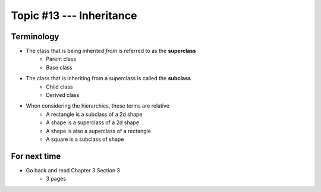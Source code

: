 *************************
Topic #13 --- Inheritance
*************************



Terminology
===========

* The class that is being inherited *from* is referred to as the **superclass**
    * Parent class
    * Base class

* The class that is inheriting from a superclass is called the **subclass**
    * Child class
    * Derived class

* When considering the hierarchies, these terms are relative
    * A rectangle is a subclass of a 2d shape
    * A shape is a superclass of a 2d shape
    * A shape is also a superclass of a rectangle
    * A square is a subclass of shape


For next time
=============

* Go back and read Chapter 3 Section 3
    * 3 pages